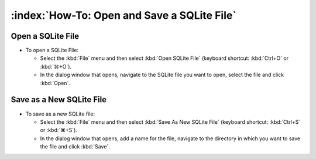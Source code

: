 ============================================
:index:`How-To: Open and Save a SQLite File`
============================================

Open a SQLite File
==================

* To open a SQLite File:

  * Select the :kbd:`File` menu and then select :kbd:`Open SQLite File` (keyboard shortcut:
    :kbd:`Ctrl+O` or :kbd:`⌘+O`).
  * In the dialog window that opens, navigate to the SQLite file you want to open, select the file
    and click :kbd:`Open`.

Save as a New SQLite File
=========================

* To save as a new SQLite file:

  * Select the :kbd:`File` menu and then select :kbd:`Save As New SQLite File` (keyboard shortcut:
    :kbd:`Ctrl+S` or :kbd:`⌘+S`).
  * In the dialog window that opens, add a name for the file, navigate to the directory in which
    you want to save the file and click :kbd:`Save`.
